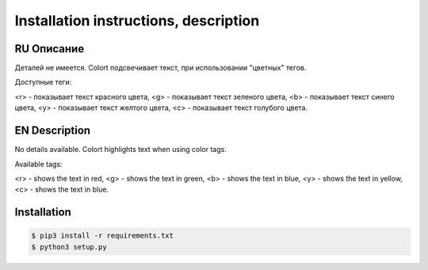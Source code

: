 **************************************
Installation instructions, description
**************************************

RU Описание
===========

Деталей не имеется.
Colort подсвечивает текст, при использовании "цветных" тегов.

Доступные теги:

<r> - показывает текст красного цвета, <g> - показывает текст зеленого цвета, <b> - показывает текст синего цвета,
<y> - показывает текст желтого цвета, <c> - показывает текст голубого цвета.

EN Description
==============

No details available.
Colort highlights text when using color tags.

Available tags:

<r> - shows the text in red, <g> - shows the text in green, <b> - shows the text in blue,
<y> - shows the text in yellow, <c> - shows the text in blue.

Installation
============

.. code-block:: bash

    $ pip3 install -r requirements.txt 
    $ python3 setup.py

